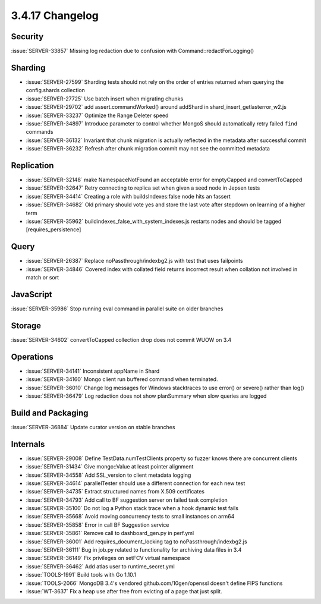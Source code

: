 .. _3.4.17-changelog:

3.4.17 Changelog
----------------

Security
~~~~~~~~

:issue:`SERVER-33857` Missing log redaction due to confusion with Command::redactForLogging()

Sharding
~~~~~~~~

- :issue:`SERVER-27599` Sharding tests should not rely on the order of entries returned when querying the config.shards collection
- :issue:`SERVER-27725` Use batch insert when migrating chunks
- :issue:`SERVER-29702` add assert.commandWorked() around addShard in shard_insert_getlasterror_w2.js
- :issue:`SERVER-33237` Optimize the Range Deleter speed
- :issue:`SERVER-34897` Introduce parameter to control whether MongoS should automatically retry failed ``find`` commands
- :issue:`SERVER-36132` Invariant that chunk migration is actually reflected in the metadata after successful commit
- :issue:`SERVER-36232` Refresh after chunk migration commit may not see the committed metadata

Replication
~~~~~~~~~~~

- :issue:`SERVER-32148` make NamespaceNotFound an acceptable error for emptyCapped and convertToCapped
- :issue:`SERVER-32647` Retry connecting to replica set when given a seed node in Jepsen tests
- :issue:`SERVER-34414` Creating a role with buildsIndexes:false node hits an fassert
- :issue:`SERVER-34682` Old primary should vote yes and store the last vote after stepdown on learning of a higher term
- :issue:`SERVER-35962` buildindexes_false_with_system_indexes.js restarts nodes and should be tagged [requires_persistence]

Query
~~~~~

- :issue:`SERVER-26387` Replace noPassthrough/indexbg2.js with test that uses failpoints
- :issue:`SERVER-34846` Covered index with collated field returns incorrect result when collation not involved in match or sort

JavaScript
~~~~~~~~~~

:issue:`SERVER-35986` Stop running eval command in parallel suite on older branches

Storage
~~~~~~~

:issue:`SERVER-34602` convertToCapped collection drop does not commit WUOW on 3.4

Operations
~~~~~~~~~~

- :issue:`SERVER-34141` Inconsistent appName in Shard
- :issue:`SERVER-34160` Mongo client run buffered command when terminated.
- :issue:`SERVER-36010` Change log messages for Windows stacktraces to use error() or severe() rather than log()
- :issue:`SERVER-36479` Log redaction does not show planSummary when slow queries are logged

Build and Packaging
~~~~~~~~~~~~~~~~~~~

:issue:`SERVER-36884` Update curator version on stable branches

Internals
~~~~~~~~~

- :issue:`SERVER-29008` Define TestData.numTestClients property so fuzzer knows there are concurrent clients
- :issue:`SERVER-31434` Give mongo::Value at least pointer alignment
- :issue:`SERVER-34558` Add SSL_version to client metadata logging
- :issue:`SERVER-34614` parallelTester should use a different connection for each new test
- :issue:`SERVER-34735` Extract structured names from X.509 certificates
- :issue:`SERVER-34793` Add call to BF suggestion server on failed task completion
- :issue:`SERVER-35100` Do not log a Python stack trace when a hook dynamic test fails
- :issue:`SERVER-35668` Avoid moving concurrency tests to small instances on arm64
- :issue:`SERVER-35858` Error in call BF Suggestion service
- :issue:`SERVER-35861` Remove call to dashboard_gen.py in perf.yml
- :issue:`SERVER-36001` Add requires_document_locking tag to noPassthrough/indexbg2.js
- :issue:`SERVER-36111` Bug in job.py related to functionality for archiving data files in 3.4
- :issue:`SERVER-36149` Fix privileges on setFCV virtual namespace
- :issue:`SERVER-36462` Add atlas user to runtime_secret.yml
- :issue:`TOOLS-1991` Build tools with Go 1.10.1
- :issue:`TOOLS-2066` MongoDB 3.4's vendored github.com/10gen/openssl doesn't define FIPS functions
- :issue:`WT-3637` Fix a heap use after free from evicting of a page that just split.

